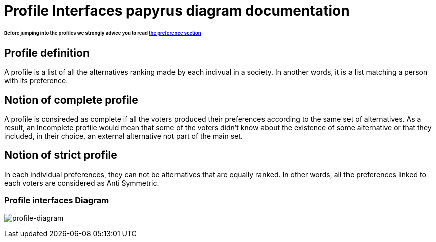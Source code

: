 = Profile Interfaces papyrus diagram documentation

====== Before jumping into the profiles we strongly advice you to read link:preferenceInterfaces.adoc[the preference section]

== Profile definition +
A profile is a list of all the alternatives ranking made by each indivual in a society. In another words, it is a list matching a person with its preference. 

== Notion of complete profile +
A profile is consireded as complete if all the voters produced their preferences according to the same set of alternatives. 
As a result, an Incomplete profile would mean that some of the voters didn't know about the existence of some alternative or that they included, in their choice, an external alternative not part of the main set. 

== Notion of strict profile + 
In each individual preferences, they can not be alternatives that are equally ranked. In other words, all the preferences linked to each voters are considered as Anti Symmetric.



=== Profile interfaces Diagram

image:./assets/profile-diagram.png[profile-diagram]






